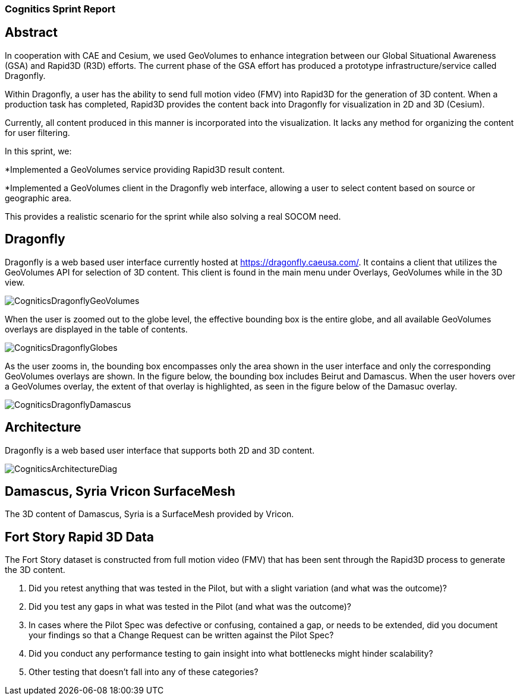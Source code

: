 === Cognitics Sprint Report

== Abstract
In cooperation with CAE and Cesium, we used GeoVolumes to enhance integration between our Global Situational Awareness (GSA) and Rapid3D (R3D) efforts. The current phase of the GSA effort has produced a prototype infrastructure/service called Dragonfly.

Within Dragonfly, a user has the ability to send full motion video (FMV) into Rapid3D for the generation of 3D content. When a production task has completed, Rapid3D provides the content back into Dragonfly for visualization in 2D and 3D (Cesium).

Currently, all content produced in this manner is incorporated into the visualization. It lacks any method for organizing the content for user filtering.

In this sprint, we:

*Implemented a GeoVolumes service providing Rapid3D result content.

*Implemented a GeoVolumes client in the Dragonfly web interface, allowing a user to select content based on source or geographic area.

This provides a realistic scenario for the sprint while also solving a real SOCOM need.


== Dragonfly

Dragonfly is a web based user interface currently hosted at https://dragonfly.caeusa.com/.  It contains a client that utilizes the GeoVolumes API for selection of 3D content. This client is found in the main menu under Overlays, GeoVolumes while in the 3D view.

image::images/CogniticsDragonflyGeoVolumes.PNG[]

When the user is zoomed out to the globe level, the effective bounding box is the entire globe, and all available GeoVolumes overlays are displayed in the table of contents.

image::images/CogniticsDragonflyGlobes.PNG[]

As the user zooms in, the bounding box encompasses only the area shown in the user interface and only the corresponding GeoVolumes overlays are shown.  In the figure below, the bounding box includes Beirut and Damascus.  When the user hovers over a GeoVolumes overlay, the extent of that overlay is highlighted, as seen in the figure below of the Damasuc overlay.

image::images/CogniticsDragonflyDamascus.PNG[]

== Architecture

Dragonfly is a web based user interface that supports both 2D and 3D content.

image::images/CogniticsArchitectureDiag.PNG[]

== Damascus, Syria Vricon SurfaceMesh

The 3D content of Damascus, Syria is a SurfaceMesh provided by Vricon.


== Fort Story Rapid 3D Data

The Fort Story dataset is constructed from full motion video (FMV) that has been sent through the Rapid3D process to generate the 3D content.

1.	Did you retest anything that was tested in the Pilot, but with a slight variation (and what was the outcome)?
2.	Did you test any gaps in what was tested in the Pilot (and what was the outcome)?

5.	In cases where the Pilot Spec was defective or confusing, contained a gap, or needs to be extended, did you document your findings so that a Change Request can be written against the Pilot Spec?
6.	Did you conduct any performance testing to gain insight into what bottlenecks might hinder scalability?
7.	Other testing that doesn’t fall into any of these categories?
